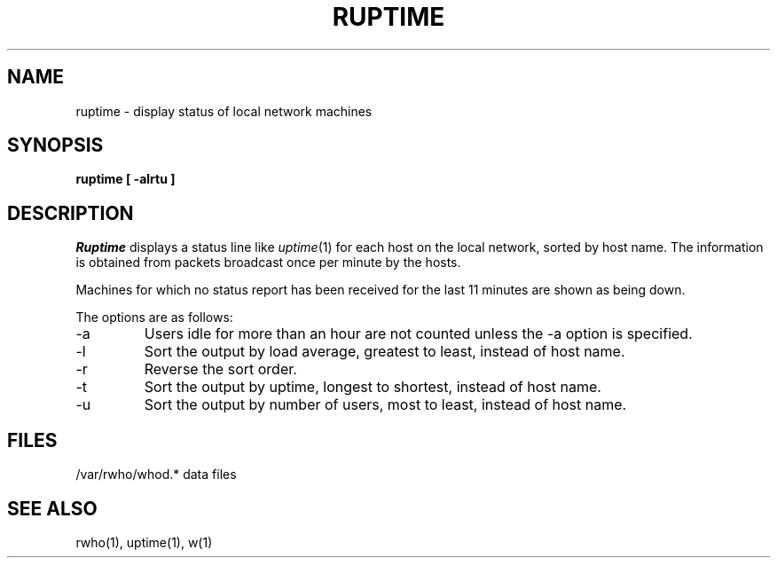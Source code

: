 .\" Copyright (c) 1983, 1990 The Regents of the University of California.
.\" All rights reserved.
.\"
.\" Redistribution and use in source and binary forms, with or without
.\" modification, are permitted provided that the following conditions
.\" are met:
.\" 1. Redistributions of source code must retain the above copyright
.\"    notice, this list of conditions and the following disclaimer.
.\" 2. Redistributions in binary form must reproduce the above copyright
.\"    notice, this list of conditions and the following disclaimer in the
.\"    documentation and/or other materials provided with the distribution.
.\" 3. All advertising materials mentioning features or use of this software
.\"    must display the following acknowledgement:
.\"	This product includes software developed by the University of
.\"	California, Berkeley and its contributors.
.\" 4. Neither the name of the University nor the names of its contributors
.\"    may be used to endorse or promote products derived from this software
.\"    without specific prior written permission.
.\"
.\" THIS SOFTWARE IS PROVIDED BY THE REGENTS AND CONTRIBUTORS ``AS IS'' AND
.\" ANY EXPRESS OR IMPLIED WARRANTIES, INCLUDING, BUT NOT LIMITED TO, THE
.\" IMPLIED WARRANTIES OF MERCHANTABILITY AND FITNESS FOR A PARTICULAR PURPOSE
.\" ARE DISCLAIMED.  IN NO EVENT SHALL THE REGENTS OR CONTRIBUTORS BE LIABLE
.\" FOR ANY DIRECT, INDIRECT, INCIDENTAL, SPECIAL, EXEMPLARY, OR CONSEQUENTIAL
.\" DAMAGES (INCLUDING, BUT NOT LIMITED TO, PROCUREMENT OF SUBSTITUTE GOODS
.\" OR SERVICES; LOSS OF USE, DATA, OR PROFITS; OR BUSINESS INTERRUPTION)
.\" HOWEVER CAUSED AND ON ANY THEORY OF LIABILITY, WHETHER IN CONTRACT, STRICT
.\" LIABILITY, OR TORT (INCLUDING NEGLIGENCE OR OTHERWISE) ARISING IN ANY WAY
.\" OUT OF THE USE OF THIS SOFTWARE, EVEN IF ADVISED OF THE POSSIBILITY OF
.\" SUCH DAMAGE.
.\"
.\"     @(#)ruptime.1	6.6 (Berkeley) 07/21/90
.\"
.TH RUPTIME 1 "%Q"
.UC 5
.SH NAME
ruptime \- display status of local network machines
.SH SYNOPSIS
.ft B
.nf
ruptime [ -alrtu ]
.fi
.ft R
.SH DESCRIPTION
.I Ruptime
displays a status line like
.IR uptime (1)
for each host on the local network, sorted by host name.
The information is obtained from packets broadcast once per minute
by the hosts.
.PP
Machines for which no status report has been received for the last 11
minutes are shown as being down.
.PP
The options are as follows:
.TP
\-a
Users idle for more than an hour are not counted unless the \-a
option is specified.
.TP
\-l
Sort the output by load average, greatest to least, instead of host name.
.TP
\-r
Reverse the sort order.
.TP
\-t
Sort the output by uptime, longest to shortest, instead of host name.
.TP
\-u
Sort the output by number of users, most to least, instead of host name.
.SH FILES
.DT
/var/rwho/whod.*	data files
.SH SEE ALSO
rwho(1), uptime(1), w(1)
